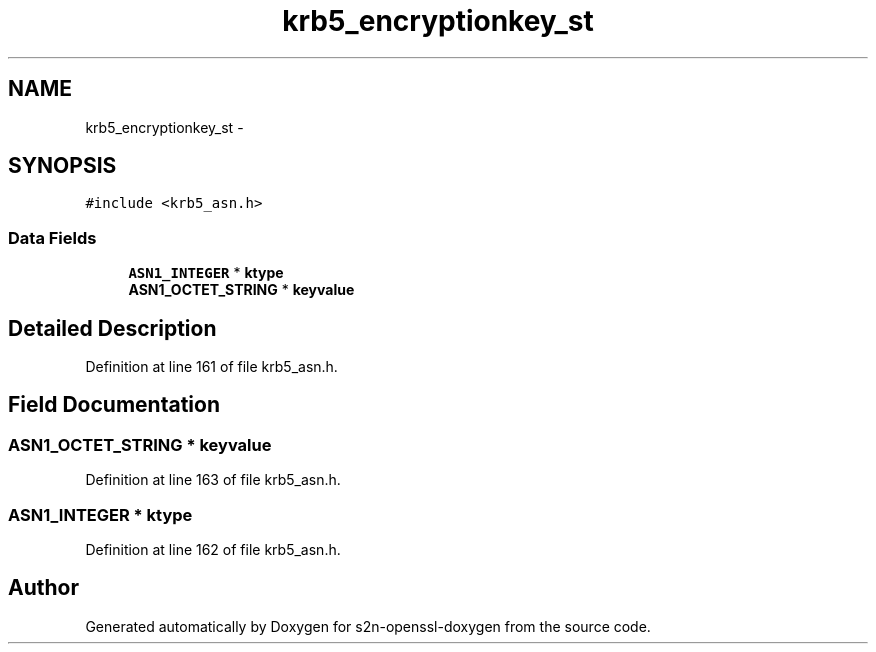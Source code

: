 .TH "krb5_encryptionkey_st" 3 "Thu Jun 30 2016" "s2n-openssl-doxygen" \" -*- nroff -*-
.ad l
.nh
.SH NAME
krb5_encryptionkey_st \- 
.SH SYNOPSIS
.br
.PP
.PP
\fC#include <krb5_asn\&.h>\fP
.SS "Data Fields"

.in +1c
.ti -1c
.RI "\fBASN1_INTEGER\fP * \fBktype\fP"
.br
.ti -1c
.RI "\fBASN1_OCTET_STRING\fP * \fBkeyvalue\fP"
.br
.in -1c
.SH "Detailed Description"
.PP 
Definition at line 161 of file krb5_asn\&.h\&.
.SH "Field Documentation"
.PP 
.SS "\fBASN1_OCTET_STRING\fP * keyvalue"

.PP
Definition at line 163 of file krb5_asn\&.h\&.
.SS "\fBASN1_INTEGER\fP * ktype"

.PP
Definition at line 162 of file krb5_asn\&.h\&.

.SH "Author"
.PP 
Generated automatically by Doxygen for s2n-openssl-doxygen from the source code\&.
